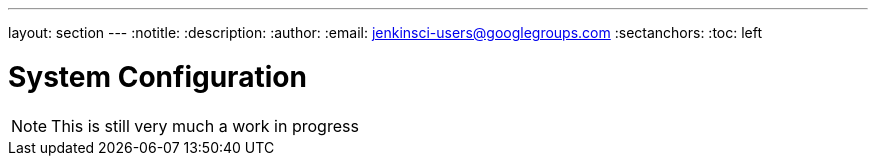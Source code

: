 ---
layout: section
---
:notitle:
:description:
:author:
:email: jenkinsci-users@googlegroups.com
:sectanchors:
:toc: left

= System Configuration

[NOTE]
====
This is still very much a work in progress
====

